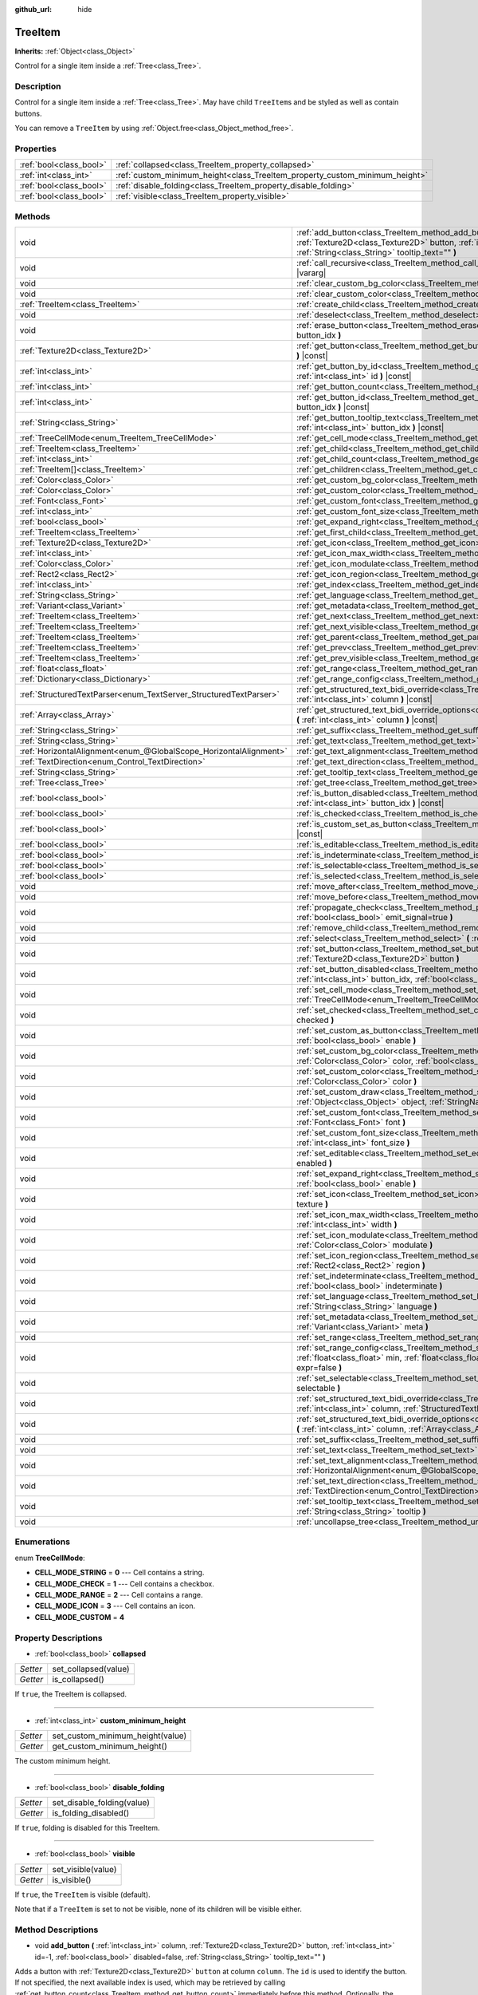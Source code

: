 :github_url: hide

.. DO NOT EDIT THIS FILE!!!
.. Generated automatically from Godot engine sources.
.. Generator: https://github.com/godotengine/godot/tree/master/doc/tools/make_rst.py.
.. XML source: https://github.com/godotengine/godot/tree/master/doc/classes/TreeItem.xml.

.. _class_TreeItem:

TreeItem
========

**Inherits:** :ref:`Object<class_Object>`

Control for a single item inside a :ref:`Tree<class_Tree>`.

Description
-----------

Control for a single item inside a :ref:`Tree<class_Tree>`. May have child ``TreeItem``\ s and be styled as well as contain buttons.

You can remove a ``TreeItem`` by using :ref:`Object.free<class_Object_method_free>`.

Properties
----------

+-------------------------+-----------------------------------------------------------------------------+
| :ref:`bool<class_bool>` | :ref:`collapsed<class_TreeItem_property_collapsed>`                         |
+-------------------------+-----------------------------------------------------------------------------+
| :ref:`int<class_int>`   | :ref:`custom_minimum_height<class_TreeItem_property_custom_minimum_height>` |
+-------------------------+-----------------------------------------------------------------------------+
| :ref:`bool<class_bool>` | :ref:`disable_folding<class_TreeItem_property_disable_folding>`             |
+-------------------------+-----------------------------------------------------------------------------+
| :ref:`bool<class_bool>` | :ref:`visible<class_TreeItem_property_visible>`                             |
+-------------------------+-----------------------------------------------------------------------------+

Methods
-------

+-------------------------------------------------------------------+----------------------------------------------------------------------------------------------------------------------------------------------------------------------------------------------------------------------------------------------------------+
| void                                                              | :ref:`add_button<class_TreeItem_method_add_button>` **(** :ref:`int<class_int>` column, :ref:`Texture2D<class_Texture2D>` button, :ref:`int<class_int>` id=-1, :ref:`bool<class_bool>` disabled=false, :ref:`String<class_String>` tooltip_text="" **)** |
+-------------------------------------------------------------------+----------------------------------------------------------------------------------------------------------------------------------------------------------------------------------------------------------------------------------------------------------+
| void                                                              | :ref:`call_recursive<class_TreeItem_method_call_recursive>` **(** :ref:`StringName<class_StringName>` method, ... **)** |vararg|                                                                                                                         |
+-------------------------------------------------------------------+----------------------------------------------------------------------------------------------------------------------------------------------------------------------------------------------------------------------------------------------------------+
| void                                                              | :ref:`clear_custom_bg_color<class_TreeItem_method_clear_custom_bg_color>` **(** :ref:`int<class_int>` column **)**                                                                                                                                       |
+-------------------------------------------------------------------+----------------------------------------------------------------------------------------------------------------------------------------------------------------------------------------------------------------------------------------------------------+
| void                                                              | :ref:`clear_custom_color<class_TreeItem_method_clear_custom_color>` **(** :ref:`int<class_int>` column **)**                                                                                                                                             |
+-------------------------------------------------------------------+----------------------------------------------------------------------------------------------------------------------------------------------------------------------------------------------------------------------------------------------------------+
| :ref:`TreeItem<class_TreeItem>`                                   | :ref:`create_child<class_TreeItem_method_create_child>` **(** :ref:`int<class_int>` idx=-1 **)**                                                                                                                                                         |
+-------------------------------------------------------------------+----------------------------------------------------------------------------------------------------------------------------------------------------------------------------------------------------------------------------------------------------------+
| void                                                              | :ref:`deselect<class_TreeItem_method_deselect>` **(** :ref:`int<class_int>` column **)**                                                                                                                                                                 |
+-------------------------------------------------------------------+----------------------------------------------------------------------------------------------------------------------------------------------------------------------------------------------------------------------------------------------------------+
| void                                                              | :ref:`erase_button<class_TreeItem_method_erase_button>` **(** :ref:`int<class_int>` column, :ref:`int<class_int>` button_idx **)**                                                                                                                       |
+-------------------------------------------------------------------+----------------------------------------------------------------------------------------------------------------------------------------------------------------------------------------------------------------------------------------------------------+
| :ref:`Texture2D<class_Texture2D>`                                 | :ref:`get_button<class_TreeItem_method_get_button>` **(** :ref:`int<class_int>` column, :ref:`int<class_int>` button_idx **)** |const|                                                                                                                   |
+-------------------------------------------------------------------+----------------------------------------------------------------------------------------------------------------------------------------------------------------------------------------------------------------------------------------------------------+
| :ref:`int<class_int>`                                             | :ref:`get_button_by_id<class_TreeItem_method_get_button_by_id>` **(** :ref:`int<class_int>` column, :ref:`int<class_int>` id **)** |const|                                                                                                               |
+-------------------------------------------------------------------+----------------------------------------------------------------------------------------------------------------------------------------------------------------------------------------------------------------------------------------------------------+
| :ref:`int<class_int>`                                             | :ref:`get_button_count<class_TreeItem_method_get_button_count>` **(** :ref:`int<class_int>` column **)** |const|                                                                                                                                         |
+-------------------------------------------------------------------+----------------------------------------------------------------------------------------------------------------------------------------------------------------------------------------------------------------------------------------------------------+
| :ref:`int<class_int>`                                             | :ref:`get_button_id<class_TreeItem_method_get_button_id>` **(** :ref:`int<class_int>` column, :ref:`int<class_int>` button_idx **)** |const|                                                                                                             |
+-------------------------------------------------------------------+----------------------------------------------------------------------------------------------------------------------------------------------------------------------------------------------------------------------------------------------------------+
| :ref:`String<class_String>`                                       | :ref:`get_button_tooltip_text<class_TreeItem_method_get_button_tooltip_text>` **(** :ref:`int<class_int>` column, :ref:`int<class_int>` button_idx **)** |const|                                                                                         |
+-------------------------------------------------------------------+----------------------------------------------------------------------------------------------------------------------------------------------------------------------------------------------------------------------------------------------------------+
| :ref:`TreeCellMode<enum_TreeItem_TreeCellMode>`                   | :ref:`get_cell_mode<class_TreeItem_method_get_cell_mode>` **(** :ref:`int<class_int>` column **)** |const|                                                                                                                                               |
+-------------------------------------------------------------------+----------------------------------------------------------------------------------------------------------------------------------------------------------------------------------------------------------------------------------------------------------+
| :ref:`TreeItem<class_TreeItem>`                                   | :ref:`get_child<class_TreeItem_method_get_child>` **(** :ref:`int<class_int>` idx **)**                                                                                                                                                                  |
+-------------------------------------------------------------------+----------------------------------------------------------------------------------------------------------------------------------------------------------------------------------------------------------------------------------------------------------+
| :ref:`int<class_int>`                                             | :ref:`get_child_count<class_TreeItem_method_get_child_count>` **(** **)**                                                                                                                                                                                |
+-------------------------------------------------------------------+----------------------------------------------------------------------------------------------------------------------------------------------------------------------------------------------------------------------------------------------------------+
| :ref:`TreeItem[]<class_TreeItem>`                                 | :ref:`get_children<class_TreeItem_method_get_children>` **(** **)**                                                                                                                                                                                      |
+-------------------------------------------------------------------+----------------------------------------------------------------------------------------------------------------------------------------------------------------------------------------------------------------------------------------------------------+
| :ref:`Color<class_Color>`                                         | :ref:`get_custom_bg_color<class_TreeItem_method_get_custom_bg_color>` **(** :ref:`int<class_int>` column **)** |const|                                                                                                                                   |
+-------------------------------------------------------------------+----------------------------------------------------------------------------------------------------------------------------------------------------------------------------------------------------------------------------------------------------------+
| :ref:`Color<class_Color>`                                         | :ref:`get_custom_color<class_TreeItem_method_get_custom_color>` **(** :ref:`int<class_int>` column **)** |const|                                                                                                                                         |
+-------------------------------------------------------------------+----------------------------------------------------------------------------------------------------------------------------------------------------------------------------------------------------------------------------------------------------------+
| :ref:`Font<class_Font>`                                           | :ref:`get_custom_font<class_TreeItem_method_get_custom_font>` **(** :ref:`int<class_int>` column **)** |const|                                                                                                                                           |
+-------------------------------------------------------------------+----------------------------------------------------------------------------------------------------------------------------------------------------------------------------------------------------------------------------------------------------------+
| :ref:`int<class_int>`                                             | :ref:`get_custom_font_size<class_TreeItem_method_get_custom_font_size>` **(** :ref:`int<class_int>` column **)** |const|                                                                                                                                 |
+-------------------------------------------------------------------+----------------------------------------------------------------------------------------------------------------------------------------------------------------------------------------------------------------------------------------------------------+
| :ref:`bool<class_bool>`                                           | :ref:`get_expand_right<class_TreeItem_method_get_expand_right>` **(** :ref:`int<class_int>` column **)** |const|                                                                                                                                         |
+-------------------------------------------------------------------+----------------------------------------------------------------------------------------------------------------------------------------------------------------------------------------------------------------------------------------------------------+
| :ref:`TreeItem<class_TreeItem>`                                   | :ref:`get_first_child<class_TreeItem_method_get_first_child>` **(** **)** |const|                                                                                                                                                                        |
+-------------------------------------------------------------------+----------------------------------------------------------------------------------------------------------------------------------------------------------------------------------------------------------------------------------------------------------+
| :ref:`Texture2D<class_Texture2D>`                                 | :ref:`get_icon<class_TreeItem_method_get_icon>` **(** :ref:`int<class_int>` column **)** |const|                                                                                                                                                         |
+-------------------------------------------------------------------+----------------------------------------------------------------------------------------------------------------------------------------------------------------------------------------------------------------------------------------------------------+
| :ref:`int<class_int>`                                             | :ref:`get_icon_max_width<class_TreeItem_method_get_icon_max_width>` **(** :ref:`int<class_int>` column **)** |const|                                                                                                                                     |
+-------------------------------------------------------------------+----------------------------------------------------------------------------------------------------------------------------------------------------------------------------------------------------------------------------------------------------------+
| :ref:`Color<class_Color>`                                         | :ref:`get_icon_modulate<class_TreeItem_method_get_icon_modulate>` **(** :ref:`int<class_int>` column **)** |const|                                                                                                                                       |
+-------------------------------------------------------------------+----------------------------------------------------------------------------------------------------------------------------------------------------------------------------------------------------------------------------------------------------------+
| :ref:`Rect2<class_Rect2>`                                         | :ref:`get_icon_region<class_TreeItem_method_get_icon_region>` **(** :ref:`int<class_int>` column **)** |const|                                                                                                                                           |
+-------------------------------------------------------------------+----------------------------------------------------------------------------------------------------------------------------------------------------------------------------------------------------------------------------------------------------------+
| :ref:`int<class_int>`                                             | :ref:`get_index<class_TreeItem_method_get_index>` **(** **)**                                                                                                                                                                                            |
+-------------------------------------------------------------------+----------------------------------------------------------------------------------------------------------------------------------------------------------------------------------------------------------------------------------------------------------+
| :ref:`String<class_String>`                                       | :ref:`get_language<class_TreeItem_method_get_language>` **(** :ref:`int<class_int>` column **)** |const|                                                                                                                                                 |
+-------------------------------------------------------------------+----------------------------------------------------------------------------------------------------------------------------------------------------------------------------------------------------------------------------------------------------------+
| :ref:`Variant<class_Variant>`                                     | :ref:`get_metadata<class_TreeItem_method_get_metadata>` **(** :ref:`int<class_int>` column **)** |const|                                                                                                                                                 |
+-------------------------------------------------------------------+----------------------------------------------------------------------------------------------------------------------------------------------------------------------------------------------------------------------------------------------------------+
| :ref:`TreeItem<class_TreeItem>`                                   | :ref:`get_next<class_TreeItem_method_get_next>` **(** **)** |const|                                                                                                                                                                                      |
+-------------------------------------------------------------------+----------------------------------------------------------------------------------------------------------------------------------------------------------------------------------------------------------------------------------------------------------+
| :ref:`TreeItem<class_TreeItem>`                                   | :ref:`get_next_visible<class_TreeItem_method_get_next_visible>` **(** :ref:`bool<class_bool>` wrap=false **)**                                                                                                                                           |
+-------------------------------------------------------------------+----------------------------------------------------------------------------------------------------------------------------------------------------------------------------------------------------------------------------------------------------------+
| :ref:`TreeItem<class_TreeItem>`                                   | :ref:`get_parent<class_TreeItem_method_get_parent>` **(** **)** |const|                                                                                                                                                                                  |
+-------------------------------------------------------------------+----------------------------------------------------------------------------------------------------------------------------------------------------------------------------------------------------------------------------------------------------------+
| :ref:`TreeItem<class_TreeItem>`                                   | :ref:`get_prev<class_TreeItem_method_get_prev>` **(** **)**                                                                                                                                                                                              |
+-------------------------------------------------------------------+----------------------------------------------------------------------------------------------------------------------------------------------------------------------------------------------------------------------------------------------------------+
| :ref:`TreeItem<class_TreeItem>`                                   | :ref:`get_prev_visible<class_TreeItem_method_get_prev_visible>` **(** :ref:`bool<class_bool>` wrap=false **)**                                                                                                                                           |
+-------------------------------------------------------------------+----------------------------------------------------------------------------------------------------------------------------------------------------------------------------------------------------------------------------------------------------------+
| :ref:`float<class_float>`                                         | :ref:`get_range<class_TreeItem_method_get_range>` **(** :ref:`int<class_int>` column **)** |const|                                                                                                                                                       |
+-------------------------------------------------------------------+----------------------------------------------------------------------------------------------------------------------------------------------------------------------------------------------------------------------------------------------------------+
| :ref:`Dictionary<class_Dictionary>`                               | :ref:`get_range_config<class_TreeItem_method_get_range_config>` **(** :ref:`int<class_int>` column **)**                                                                                                                                                 |
+-------------------------------------------------------------------+----------------------------------------------------------------------------------------------------------------------------------------------------------------------------------------------------------------------------------------------------------+
| :ref:`StructuredTextParser<enum_TextServer_StructuredTextParser>` | :ref:`get_structured_text_bidi_override<class_TreeItem_method_get_structured_text_bidi_override>` **(** :ref:`int<class_int>` column **)** |const|                                                                                                       |
+-------------------------------------------------------------------+----------------------------------------------------------------------------------------------------------------------------------------------------------------------------------------------------------------------------------------------------------+
| :ref:`Array<class_Array>`                                         | :ref:`get_structured_text_bidi_override_options<class_TreeItem_method_get_structured_text_bidi_override_options>` **(** :ref:`int<class_int>` column **)** |const|                                                                                       |
+-------------------------------------------------------------------+----------------------------------------------------------------------------------------------------------------------------------------------------------------------------------------------------------------------------------------------------------+
| :ref:`String<class_String>`                                       | :ref:`get_suffix<class_TreeItem_method_get_suffix>` **(** :ref:`int<class_int>` column **)** |const|                                                                                                                                                     |
+-------------------------------------------------------------------+----------------------------------------------------------------------------------------------------------------------------------------------------------------------------------------------------------------------------------------------------------+
| :ref:`String<class_String>`                                       | :ref:`get_text<class_TreeItem_method_get_text>` **(** :ref:`int<class_int>` column **)** |const|                                                                                                                                                         |
+-------------------------------------------------------------------+----------------------------------------------------------------------------------------------------------------------------------------------------------------------------------------------------------------------------------------------------------+
| :ref:`HorizontalAlignment<enum_@GlobalScope_HorizontalAlignment>` | :ref:`get_text_alignment<class_TreeItem_method_get_text_alignment>` **(** :ref:`int<class_int>` column **)** |const|                                                                                                                                     |
+-------------------------------------------------------------------+----------------------------------------------------------------------------------------------------------------------------------------------------------------------------------------------------------------------------------------------------------+
| :ref:`TextDirection<enum_Control_TextDirection>`                  | :ref:`get_text_direction<class_TreeItem_method_get_text_direction>` **(** :ref:`int<class_int>` column **)** |const|                                                                                                                                     |
+-------------------------------------------------------------------+----------------------------------------------------------------------------------------------------------------------------------------------------------------------------------------------------------------------------------------------------------+
| :ref:`String<class_String>`                                       | :ref:`get_tooltip_text<class_TreeItem_method_get_tooltip_text>` **(** :ref:`int<class_int>` column **)** |const|                                                                                                                                         |
+-------------------------------------------------------------------+----------------------------------------------------------------------------------------------------------------------------------------------------------------------------------------------------------------------------------------------------------+
| :ref:`Tree<class_Tree>`                                           | :ref:`get_tree<class_TreeItem_method_get_tree>` **(** **)** |const|                                                                                                                                                                                      |
+-------------------------------------------------------------------+----------------------------------------------------------------------------------------------------------------------------------------------------------------------------------------------------------------------------------------------------------+
| :ref:`bool<class_bool>`                                           | :ref:`is_button_disabled<class_TreeItem_method_is_button_disabled>` **(** :ref:`int<class_int>` column, :ref:`int<class_int>` button_idx **)** |const|                                                                                                   |
+-------------------------------------------------------------------+----------------------------------------------------------------------------------------------------------------------------------------------------------------------------------------------------------------------------------------------------------+
| :ref:`bool<class_bool>`                                           | :ref:`is_checked<class_TreeItem_method_is_checked>` **(** :ref:`int<class_int>` column **)** |const|                                                                                                                                                     |
+-------------------------------------------------------------------+----------------------------------------------------------------------------------------------------------------------------------------------------------------------------------------------------------------------------------------------------------+
| :ref:`bool<class_bool>`                                           | :ref:`is_custom_set_as_button<class_TreeItem_method_is_custom_set_as_button>` **(** :ref:`int<class_int>` column **)** |const|                                                                                                                           |
+-------------------------------------------------------------------+----------------------------------------------------------------------------------------------------------------------------------------------------------------------------------------------------------------------------------------------------------+
| :ref:`bool<class_bool>`                                           | :ref:`is_editable<class_TreeItem_method_is_editable>` **(** :ref:`int<class_int>` column **)**                                                                                                                                                           |
+-------------------------------------------------------------------+----------------------------------------------------------------------------------------------------------------------------------------------------------------------------------------------------------------------------------------------------------+
| :ref:`bool<class_bool>`                                           | :ref:`is_indeterminate<class_TreeItem_method_is_indeterminate>` **(** :ref:`int<class_int>` column **)** |const|                                                                                                                                         |
+-------------------------------------------------------------------+----------------------------------------------------------------------------------------------------------------------------------------------------------------------------------------------------------------------------------------------------------+
| :ref:`bool<class_bool>`                                           | :ref:`is_selectable<class_TreeItem_method_is_selectable>` **(** :ref:`int<class_int>` column **)** |const|                                                                                                                                               |
+-------------------------------------------------------------------+----------------------------------------------------------------------------------------------------------------------------------------------------------------------------------------------------------------------------------------------------------+
| :ref:`bool<class_bool>`                                           | :ref:`is_selected<class_TreeItem_method_is_selected>` **(** :ref:`int<class_int>` column **)**                                                                                                                                                           |
+-------------------------------------------------------------------+----------------------------------------------------------------------------------------------------------------------------------------------------------------------------------------------------------------------------------------------------------+
| void                                                              | :ref:`move_after<class_TreeItem_method_move_after>` **(** :ref:`TreeItem<class_TreeItem>` item **)**                                                                                                                                                     |
+-------------------------------------------------------------------+----------------------------------------------------------------------------------------------------------------------------------------------------------------------------------------------------------------------------------------------------------+
| void                                                              | :ref:`move_before<class_TreeItem_method_move_before>` **(** :ref:`TreeItem<class_TreeItem>` item **)**                                                                                                                                                   |
+-------------------------------------------------------------------+----------------------------------------------------------------------------------------------------------------------------------------------------------------------------------------------------------------------------------------------------------+
| void                                                              | :ref:`propagate_check<class_TreeItem_method_propagate_check>` **(** :ref:`int<class_int>` column, :ref:`bool<class_bool>` emit_signal=true **)**                                                                                                         |
+-------------------------------------------------------------------+----------------------------------------------------------------------------------------------------------------------------------------------------------------------------------------------------------------------------------------------------------+
| void                                                              | :ref:`remove_child<class_TreeItem_method_remove_child>` **(** :ref:`TreeItem<class_TreeItem>` child **)**                                                                                                                                                |
+-------------------------------------------------------------------+----------------------------------------------------------------------------------------------------------------------------------------------------------------------------------------------------------------------------------------------------------+
| void                                                              | :ref:`select<class_TreeItem_method_select>` **(** :ref:`int<class_int>` column **)**                                                                                                                                                                     |
+-------------------------------------------------------------------+----------------------------------------------------------------------------------------------------------------------------------------------------------------------------------------------------------------------------------------------------------+
| void                                                              | :ref:`set_button<class_TreeItem_method_set_button>` **(** :ref:`int<class_int>` column, :ref:`int<class_int>` button_idx, :ref:`Texture2D<class_Texture2D>` button **)**                                                                                 |
+-------------------------------------------------------------------+----------------------------------------------------------------------------------------------------------------------------------------------------------------------------------------------------------------------------------------------------------+
| void                                                              | :ref:`set_button_disabled<class_TreeItem_method_set_button_disabled>` **(** :ref:`int<class_int>` column, :ref:`int<class_int>` button_idx, :ref:`bool<class_bool>` disabled **)**                                                                       |
+-------------------------------------------------------------------+----------------------------------------------------------------------------------------------------------------------------------------------------------------------------------------------------------------------------------------------------------+
| void                                                              | :ref:`set_cell_mode<class_TreeItem_method_set_cell_mode>` **(** :ref:`int<class_int>` column, :ref:`TreeCellMode<enum_TreeItem_TreeCellMode>` mode **)**                                                                                                 |
+-------------------------------------------------------------------+----------------------------------------------------------------------------------------------------------------------------------------------------------------------------------------------------------------------------------------------------------+
| void                                                              | :ref:`set_checked<class_TreeItem_method_set_checked>` **(** :ref:`int<class_int>` column, :ref:`bool<class_bool>` checked **)**                                                                                                                          |
+-------------------------------------------------------------------+----------------------------------------------------------------------------------------------------------------------------------------------------------------------------------------------------------------------------------------------------------+
| void                                                              | :ref:`set_custom_as_button<class_TreeItem_method_set_custom_as_button>` **(** :ref:`int<class_int>` column, :ref:`bool<class_bool>` enable **)**                                                                                                         |
+-------------------------------------------------------------------+----------------------------------------------------------------------------------------------------------------------------------------------------------------------------------------------------------------------------------------------------------+
| void                                                              | :ref:`set_custom_bg_color<class_TreeItem_method_set_custom_bg_color>` **(** :ref:`int<class_int>` column, :ref:`Color<class_Color>` color, :ref:`bool<class_bool>` just_outline=false **)**                                                              |
+-------------------------------------------------------------------+----------------------------------------------------------------------------------------------------------------------------------------------------------------------------------------------------------------------------------------------------------+
| void                                                              | :ref:`set_custom_color<class_TreeItem_method_set_custom_color>` **(** :ref:`int<class_int>` column, :ref:`Color<class_Color>` color **)**                                                                                                                |
+-------------------------------------------------------------------+----------------------------------------------------------------------------------------------------------------------------------------------------------------------------------------------------------------------------------------------------------+
| void                                                              | :ref:`set_custom_draw<class_TreeItem_method_set_custom_draw>` **(** :ref:`int<class_int>` column, :ref:`Object<class_Object>` object, :ref:`StringName<class_StringName>` callback **)**                                                                 |
+-------------------------------------------------------------------+----------------------------------------------------------------------------------------------------------------------------------------------------------------------------------------------------------------------------------------------------------+
| void                                                              | :ref:`set_custom_font<class_TreeItem_method_set_custom_font>` **(** :ref:`int<class_int>` column, :ref:`Font<class_Font>` font **)**                                                                                                                     |
+-------------------------------------------------------------------+----------------------------------------------------------------------------------------------------------------------------------------------------------------------------------------------------------------------------------------------------------+
| void                                                              | :ref:`set_custom_font_size<class_TreeItem_method_set_custom_font_size>` **(** :ref:`int<class_int>` column, :ref:`int<class_int>` font_size **)**                                                                                                        |
+-------------------------------------------------------------------+----------------------------------------------------------------------------------------------------------------------------------------------------------------------------------------------------------------------------------------------------------+
| void                                                              | :ref:`set_editable<class_TreeItem_method_set_editable>` **(** :ref:`int<class_int>` column, :ref:`bool<class_bool>` enabled **)**                                                                                                                        |
+-------------------------------------------------------------------+----------------------------------------------------------------------------------------------------------------------------------------------------------------------------------------------------------------------------------------------------------+
| void                                                              | :ref:`set_expand_right<class_TreeItem_method_set_expand_right>` **(** :ref:`int<class_int>` column, :ref:`bool<class_bool>` enable **)**                                                                                                                 |
+-------------------------------------------------------------------+----------------------------------------------------------------------------------------------------------------------------------------------------------------------------------------------------------------------------------------------------------+
| void                                                              | :ref:`set_icon<class_TreeItem_method_set_icon>` **(** :ref:`int<class_int>` column, :ref:`Texture2D<class_Texture2D>` texture **)**                                                                                                                      |
+-------------------------------------------------------------------+----------------------------------------------------------------------------------------------------------------------------------------------------------------------------------------------------------------------------------------------------------+
| void                                                              | :ref:`set_icon_max_width<class_TreeItem_method_set_icon_max_width>` **(** :ref:`int<class_int>` column, :ref:`int<class_int>` width **)**                                                                                                                |
+-------------------------------------------------------------------+----------------------------------------------------------------------------------------------------------------------------------------------------------------------------------------------------------------------------------------------------------+
| void                                                              | :ref:`set_icon_modulate<class_TreeItem_method_set_icon_modulate>` **(** :ref:`int<class_int>` column, :ref:`Color<class_Color>` modulate **)**                                                                                                           |
+-------------------------------------------------------------------+----------------------------------------------------------------------------------------------------------------------------------------------------------------------------------------------------------------------------------------------------------+
| void                                                              | :ref:`set_icon_region<class_TreeItem_method_set_icon_region>` **(** :ref:`int<class_int>` column, :ref:`Rect2<class_Rect2>` region **)**                                                                                                                 |
+-------------------------------------------------------------------+----------------------------------------------------------------------------------------------------------------------------------------------------------------------------------------------------------------------------------------------------------+
| void                                                              | :ref:`set_indeterminate<class_TreeItem_method_set_indeterminate>` **(** :ref:`int<class_int>` column, :ref:`bool<class_bool>` indeterminate **)**                                                                                                        |
+-------------------------------------------------------------------+----------------------------------------------------------------------------------------------------------------------------------------------------------------------------------------------------------------------------------------------------------+
| void                                                              | :ref:`set_language<class_TreeItem_method_set_language>` **(** :ref:`int<class_int>` column, :ref:`String<class_String>` language **)**                                                                                                                   |
+-------------------------------------------------------------------+----------------------------------------------------------------------------------------------------------------------------------------------------------------------------------------------------------------------------------------------------------+
| void                                                              | :ref:`set_metadata<class_TreeItem_method_set_metadata>` **(** :ref:`int<class_int>` column, :ref:`Variant<class_Variant>` meta **)**                                                                                                                     |
+-------------------------------------------------------------------+----------------------------------------------------------------------------------------------------------------------------------------------------------------------------------------------------------------------------------------------------------+
| void                                                              | :ref:`set_range<class_TreeItem_method_set_range>` **(** :ref:`int<class_int>` column, :ref:`float<class_float>` value **)**                                                                                                                              |
+-------------------------------------------------------------------+----------------------------------------------------------------------------------------------------------------------------------------------------------------------------------------------------------------------------------------------------------+
| void                                                              | :ref:`set_range_config<class_TreeItem_method_set_range_config>` **(** :ref:`int<class_int>` column, :ref:`float<class_float>` min, :ref:`float<class_float>` max, :ref:`float<class_float>` step, :ref:`bool<class_bool>` expr=false **)**               |
+-------------------------------------------------------------------+----------------------------------------------------------------------------------------------------------------------------------------------------------------------------------------------------------------------------------------------------------+
| void                                                              | :ref:`set_selectable<class_TreeItem_method_set_selectable>` **(** :ref:`int<class_int>` column, :ref:`bool<class_bool>` selectable **)**                                                                                                                 |
+-------------------------------------------------------------------+----------------------------------------------------------------------------------------------------------------------------------------------------------------------------------------------------------------------------------------------------------+
| void                                                              | :ref:`set_structured_text_bidi_override<class_TreeItem_method_set_structured_text_bidi_override>` **(** :ref:`int<class_int>` column, :ref:`StructuredTextParser<enum_TextServer_StructuredTextParser>` parser **)**                                     |
+-------------------------------------------------------------------+----------------------------------------------------------------------------------------------------------------------------------------------------------------------------------------------------------------------------------------------------------+
| void                                                              | :ref:`set_structured_text_bidi_override_options<class_TreeItem_method_set_structured_text_bidi_override_options>` **(** :ref:`int<class_int>` column, :ref:`Array<class_Array>` args **)**                                                               |
+-------------------------------------------------------------------+----------------------------------------------------------------------------------------------------------------------------------------------------------------------------------------------------------------------------------------------------------+
| void                                                              | :ref:`set_suffix<class_TreeItem_method_set_suffix>` **(** :ref:`int<class_int>` column, :ref:`String<class_String>` text **)**                                                                                                                           |
+-------------------------------------------------------------------+----------------------------------------------------------------------------------------------------------------------------------------------------------------------------------------------------------------------------------------------------------+
| void                                                              | :ref:`set_text<class_TreeItem_method_set_text>` **(** :ref:`int<class_int>` column, :ref:`String<class_String>` text **)**                                                                                                                               |
+-------------------------------------------------------------------+----------------------------------------------------------------------------------------------------------------------------------------------------------------------------------------------------------------------------------------------------------+
| void                                                              | :ref:`set_text_alignment<class_TreeItem_method_set_text_alignment>` **(** :ref:`int<class_int>` column, :ref:`HorizontalAlignment<enum_@GlobalScope_HorizontalAlignment>` text_alignment **)**                                                           |
+-------------------------------------------------------------------+----------------------------------------------------------------------------------------------------------------------------------------------------------------------------------------------------------------------------------------------------------+
| void                                                              | :ref:`set_text_direction<class_TreeItem_method_set_text_direction>` **(** :ref:`int<class_int>` column, :ref:`TextDirection<enum_Control_TextDirection>` direction **)**                                                                                 |
+-------------------------------------------------------------------+----------------------------------------------------------------------------------------------------------------------------------------------------------------------------------------------------------------------------------------------------------+
| void                                                              | :ref:`set_tooltip_text<class_TreeItem_method_set_tooltip_text>` **(** :ref:`int<class_int>` column, :ref:`String<class_String>` tooltip **)**                                                                                                            |
+-------------------------------------------------------------------+----------------------------------------------------------------------------------------------------------------------------------------------------------------------------------------------------------------------------------------------------------+
| void                                                              | :ref:`uncollapse_tree<class_TreeItem_method_uncollapse_tree>` **(** **)**                                                                                                                                                                                |
+-------------------------------------------------------------------+----------------------------------------------------------------------------------------------------------------------------------------------------------------------------------------------------------------------------------------------------------+

Enumerations
------------

.. _enum_TreeItem_TreeCellMode:

.. _class_TreeItem_constant_CELL_MODE_STRING:

.. _class_TreeItem_constant_CELL_MODE_CHECK:

.. _class_TreeItem_constant_CELL_MODE_RANGE:

.. _class_TreeItem_constant_CELL_MODE_ICON:

.. _class_TreeItem_constant_CELL_MODE_CUSTOM:

enum **TreeCellMode**:

- **CELL_MODE_STRING** = **0** --- Cell contains a string.

- **CELL_MODE_CHECK** = **1** --- Cell contains a checkbox.

- **CELL_MODE_RANGE** = **2** --- Cell contains a range.

- **CELL_MODE_ICON** = **3** --- Cell contains an icon.

- **CELL_MODE_CUSTOM** = **4**

Property Descriptions
---------------------

.. _class_TreeItem_property_collapsed:

- :ref:`bool<class_bool>` **collapsed**

+----------+----------------------+
| *Setter* | set_collapsed(value) |
+----------+----------------------+
| *Getter* | is_collapsed()       |
+----------+----------------------+

If ``true``, the TreeItem is collapsed.

----

.. _class_TreeItem_property_custom_minimum_height:

- :ref:`int<class_int>` **custom_minimum_height**

+----------+----------------------------------+
| *Setter* | set_custom_minimum_height(value) |
+----------+----------------------------------+
| *Getter* | get_custom_minimum_height()      |
+----------+----------------------------------+

The custom minimum height.

----

.. _class_TreeItem_property_disable_folding:

- :ref:`bool<class_bool>` **disable_folding**

+----------+----------------------------+
| *Setter* | set_disable_folding(value) |
+----------+----------------------------+
| *Getter* | is_folding_disabled()      |
+----------+----------------------------+

If ``true``, folding is disabled for this TreeItem.

----

.. _class_TreeItem_property_visible:

- :ref:`bool<class_bool>` **visible**

+----------+--------------------+
| *Setter* | set_visible(value) |
+----------+--------------------+
| *Getter* | is_visible()       |
+----------+--------------------+

If ``true``, the ``TreeItem`` is visible (default).

Note that if a ``TreeItem`` is set to not be visible, none of its children will be visible either.

Method Descriptions
-------------------

.. _class_TreeItem_method_add_button:

- void **add_button** **(** :ref:`int<class_int>` column, :ref:`Texture2D<class_Texture2D>` button, :ref:`int<class_int>` id=-1, :ref:`bool<class_bool>` disabled=false, :ref:`String<class_String>` tooltip_text="" **)**

Adds a button with :ref:`Texture2D<class_Texture2D>` ``button`` at column ``column``. The ``id`` is used to identify the button. If not specified, the next available index is used, which may be retrieved by calling :ref:`get_button_count<class_TreeItem_method_get_button_count>` immediately before this method. Optionally, the button can be ``disabled`` and have a ``tooltip_text``.

----

.. _class_TreeItem_method_call_recursive:

- void **call_recursive** **(** :ref:`StringName<class_StringName>` method, ... **)** |vararg|

Calls the ``method`` on the actual TreeItem and its children recursively. Pass parameters as a comma separated list.

----

.. _class_TreeItem_method_clear_custom_bg_color:

- void **clear_custom_bg_color** **(** :ref:`int<class_int>` column **)**

Resets the background color for the given column to default.

----

.. _class_TreeItem_method_clear_custom_color:

- void **clear_custom_color** **(** :ref:`int<class_int>` column **)**

Resets the color for the given column to default.

----

.. _class_TreeItem_method_create_child:

- :ref:`TreeItem<class_TreeItem>` **create_child** **(** :ref:`int<class_int>` idx=-1 **)**

Creates an item and adds it as a child.

The new item will be inserted as position ``idx`` (the default value ``-1`` means the last position), or it will be the last child if ``idx`` is higher than the child count.

----

.. _class_TreeItem_method_deselect:

- void **deselect** **(** :ref:`int<class_int>` column **)**

Deselects the given column.

----

.. _class_TreeItem_method_erase_button:

- void **erase_button** **(** :ref:`int<class_int>` column, :ref:`int<class_int>` button_idx **)**

Removes the button at index ``button_idx`` in column ``column``.

----

.. _class_TreeItem_method_get_button:

- :ref:`Texture2D<class_Texture2D>` **get_button** **(** :ref:`int<class_int>` column, :ref:`int<class_int>` button_idx **)** |const|

Returns the :ref:`Texture2D<class_Texture2D>` of the button at index ``button_idx`` in column ``column``.

----

.. _class_TreeItem_method_get_button_by_id:

- :ref:`int<class_int>` **get_button_by_id** **(** :ref:`int<class_int>` column, :ref:`int<class_int>` id **)** |const|

Returns the button index if there is a button with id ``id`` in column ``column``, otherwise returns -1.

----

.. _class_TreeItem_method_get_button_count:

- :ref:`int<class_int>` **get_button_count** **(** :ref:`int<class_int>` column **)** |const|

Returns the number of buttons in column ``column``.

----

.. _class_TreeItem_method_get_button_id:

- :ref:`int<class_int>` **get_button_id** **(** :ref:`int<class_int>` column, :ref:`int<class_int>` button_idx **)** |const|

Returns the id for the button at index ``button_idx`` in column ``column``.

----

.. _class_TreeItem_method_get_button_tooltip_text:

- :ref:`String<class_String>` **get_button_tooltip_text** **(** :ref:`int<class_int>` column, :ref:`int<class_int>` button_idx **)** |const|

Returns the tooltip text for the button at index ``button_idx`` in column ``column``.

----

.. _class_TreeItem_method_get_cell_mode:

- :ref:`TreeCellMode<enum_TreeItem_TreeCellMode>` **get_cell_mode** **(** :ref:`int<class_int>` column **)** |const|

Returns the column's cell mode.

----

.. _class_TreeItem_method_get_child:

- :ref:`TreeItem<class_TreeItem>` **get_child** **(** :ref:`int<class_int>` idx **)**

Returns a child item by its index (see :ref:`get_child_count<class_TreeItem_method_get_child_count>`). This method is often used for iterating all children of an item.

Negative indices access the children from the last one.

----

.. _class_TreeItem_method_get_child_count:

- :ref:`int<class_int>` **get_child_count** **(** **)**

Returns the number of child items.

----

.. _class_TreeItem_method_get_children:

- :ref:`TreeItem[]<class_TreeItem>` **get_children** **(** **)**

Returns an array of references to the item's children.

----

.. _class_TreeItem_method_get_custom_bg_color:

- :ref:`Color<class_Color>` **get_custom_bg_color** **(** :ref:`int<class_int>` column **)** |const|

Returns the custom background color of column ``column``.

----

.. _class_TreeItem_method_get_custom_color:

- :ref:`Color<class_Color>` **get_custom_color** **(** :ref:`int<class_int>` column **)** |const|

Returns the custom color of column ``column``.

----

.. _class_TreeItem_method_get_custom_font:

- :ref:`Font<class_Font>` **get_custom_font** **(** :ref:`int<class_int>` column **)** |const|

Returns custom font used to draw text in the column ``column``.

----

.. _class_TreeItem_method_get_custom_font_size:

- :ref:`int<class_int>` **get_custom_font_size** **(** :ref:`int<class_int>` column **)** |const|

Returns custom font size used to draw text in the column ``column``.

----

.. _class_TreeItem_method_get_expand_right:

- :ref:`bool<class_bool>` **get_expand_right** **(** :ref:`int<class_int>` column **)** |const|

Returns ``true`` if ``expand_right`` is set.

----

.. _class_TreeItem_method_get_first_child:

- :ref:`TreeItem<class_TreeItem>` **get_first_child** **(** **)** |const|

Returns the TreeItem's first child.

----

.. _class_TreeItem_method_get_icon:

- :ref:`Texture2D<class_Texture2D>` **get_icon** **(** :ref:`int<class_int>` column **)** |const|

Returns the given column's icon :ref:`Texture2D<class_Texture2D>`. Error if no icon is set.

----

.. _class_TreeItem_method_get_icon_max_width:

- :ref:`int<class_int>` **get_icon_max_width** **(** :ref:`int<class_int>` column **)** |const|

Returns the column's icon's maximum width.

----

.. _class_TreeItem_method_get_icon_modulate:

- :ref:`Color<class_Color>` **get_icon_modulate** **(** :ref:`int<class_int>` column **)** |const|

Returns the :ref:`Color<class_Color>` modulating the column's icon.

----

.. _class_TreeItem_method_get_icon_region:

- :ref:`Rect2<class_Rect2>` **get_icon_region** **(** :ref:`int<class_int>` column **)** |const|

Returns the icon :ref:`Texture2D<class_Texture2D>` region as :ref:`Rect2<class_Rect2>`.

----

.. _class_TreeItem_method_get_index:

- :ref:`int<class_int>` **get_index** **(** **)**

Returns the node's order in the tree. For example, if called on the first child item the position is ``0``.

----

.. _class_TreeItem_method_get_language:

- :ref:`String<class_String>` **get_language** **(** :ref:`int<class_int>` column **)** |const|

Returns item's text language code.

----

.. _class_TreeItem_method_get_metadata:

- :ref:`Variant<class_Variant>` **get_metadata** **(** :ref:`int<class_int>` column **)** |const|

Returns the metadata value that was set for the given column using :ref:`set_metadata<class_TreeItem_method_set_metadata>`.

----

.. _class_TreeItem_method_get_next:

- :ref:`TreeItem<class_TreeItem>` **get_next** **(** **)** |const|

Returns the next sibling TreeItem in the tree or a null object if there is none.

----

.. _class_TreeItem_method_get_next_visible:

- :ref:`TreeItem<class_TreeItem>` **get_next_visible** **(** :ref:`bool<class_bool>` wrap=false **)**

Returns the next visible sibling TreeItem in the tree or a null object if there is none.

If ``wrap`` is enabled, the method will wrap around to the first visible element in the tree when called on the last visible element, otherwise it returns ``null``.

----

.. _class_TreeItem_method_get_parent:

- :ref:`TreeItem<class_TreeItem>` **get_parent** **(** **)** |const|

Returns the parent TreeItem or a null object if there is none.

----

.. _class_TreeItem_method_get_prev:

- :ref:`TreeItem<class_TreeItem>` **get_prev** **(** **)**

Returns the previous sibling TreeItem in the tree or a null object if there is none.

----

.. _class_TreeItem_method_get_prev_visible:

- :ref:`TreeItem<class_TreeItem>` **get_prev_visible** **(** :ref:`bool<class_bool>` wrap=false **)**

Returns the previous visible sibling TreeItem in the tree or a null object if there is none.

If ``wrap`` is enabled, the method will wrap around to the last visible element in the tree when called on the first visible element, otherwise it returns ``null``.

----

.. _class_TreeItem_method_get_range:

- :ref:`float<class_float>` **get_range** **(** :ref:`int<class_int>` column **)** |const|

Returns the value of a :ref:`CELL_MODE_RANGE<class_TreeItem_constant_CELL_MODE_RANGE>` column.

----

.. _class_TreeItem_method_get_range_config:

- :ref:`Dictionary<class_Dictionary>` **get_range_config** **(** :ref:`int<class_int>` column **)**

Returns a dictionary containing the range parameters for a given column. The keys are "min", "max", "step", and "expr".

----

.. _class_TreeItem_method_get_structured_text_bidi_override:

- :ref:`StructuredTextParser<enum_TextServer_StructuredTextParser>` **get_structured_text_bidi_override** **(** :ref:`int<class_int>` column **)** |const|

----

.. _class_TreeItem_method_get_structured_text_bidi_override_options:

- :ref:`Array<class_Array>` **get_structured_text_bidi_override_options** **(** :ref:`int<class_int>` column **)** |const|

----

.. _class_TreeItem_method_get_suffix:

- :ref:`String<class_String>` **get_suffix** **(** :ref:`int<class_int>` column **)** |const|

Gets the suffix string shown after the column value.

----

.. _class_TreeItem_method_get_text:

- :ref:`String<class_String>` **get_text** **(** :ref:`int<class_int>` column **)** |const|

Returns the given column's text.

----

.. _class_TreeItem_method_get_text_alignment:

- :ref:`HorizontalAlignment<enum_@GlobalScope_HorizontalAlignment>` **get_text_alignment** **(** :ref:`int<class_int>` column **)** |const|

Returns the given column's text alignment.

----

.. _class_TreeItem_method_get_text_direction:

- :ref:`TextDirection<enum_Control_TextDirection>` **get_text_direction** **(** :ref:`int<class_int>` column **)** |const|

Returns item's text base writing direction.

----

.. _class_TreeItem_method_get_tooltip_text:

- :ref:`String<class_String>` **get_tooltip_text** **(** :ref:`int<class_int>` column **)** |const|

Returns the given column's tooltip text.

----

.. _class_TreeItem_method_get_tree:

- :ref:`Tree<class_Tree>` **get_tree** **(** **)** |const|

Returns the :ref:`Tree<class_Tree>` that owns this TreeItem.

----

.. _class_TreeItem_method_is_button_disabled:

- :ref:`bool<class_bool>` **is_button_disabled** **(** :ref:`int<class_int>` column, :ref:`int<class_int>` button_idx **)** |const|

Returns ``true`` if the button at index ``button_idx`` for the given ``column`` is disabled.

----

.. _class_TreeItem_method_is_checked:

- :ref:`bool<class_bool>` **is_checked** **(** :ref:`int<class_int>` column **)** |const|

Returns ``true`` if the given ``column`` is checked.

----

.. _class_TreeItem_method_is_custom_set_as_button:

- :ref:`bool<class_bool>` **is_custom_set_as_button** **(** :ref:`int<class_int>` column **)** |const|

----

.. _class_TreeItem_method_is_editable:

- :ref:`bool<class_bool>` **is_editable** **(** :ref:`int<class_int>` column **)**

Returns ``true`` if the given ``column`` is editable.

----

.. _class_TreeItem_method_is_indeterminate:

- :ref:`bool<class_bool>` **is_indeterminate** **(** :ref:`int<class_int>` column **)** |const|

Returns ``true`` if the given ``column`` is indeterminate.

----

.. _class_TreeItem_method_is_selectable:

- :ref:`bool<class_bool>` **is_selectable** **(** :ref:`int<class_int>` column **)** |const|

Returns ``true`` if the given ``column`` is selectable.

----

.. _class_TreeItem_method_is_selected:

- :ref:`bool<class_bool>` **is_selected** **(** :ref:`int<class_int>` column **)**

Returns ``true`` if the given ``column`` is selected.

----

.. _class_TreeItem_method_move_after:

- void **move_after** **(** :ref:`TreeItem<class_TreeItem>` item **)**

Moves this TreeItem right after the given ``item``.

\ **Note:** You can't move to the root or move the root.

----

.. _class_TreeItem_method_move_before:

- void **move_before** **(** :ref:`TreeItem<class_TreeItem>` item **)**

Moves this TreeItem right before the given ``item``.

\ **Note:** You can't move to the root or move the root.

----

.. _class_TreeItem_method_propagate_check:

- void **propagate_check** **(** :ref:`int<class_int>` column, :ref:`bool<class_bool>` emit_signal=true **)**

Propagates this item's checked status to its children and parents for the given ``column``. It is possible to process the items affected by this method call by connecting to :ref:`Tree.check_propagated_to_item<class_Tree_signal_check_propagated_to_item>`. The order that the items affected will be processed is as follows: the item invoking this method, children of that item, and finally parents of that item. If ``emit_signal`` is ``false``, then :ref:`Tree.check_propagated_to_item<class_Tree_signal_check_propagated_to_item>` will not be emitted.

----

.. _class_TreeItem_method_remove_child:

- void **remove_child** **(** :ref:`TreeItem<class_TreeItem>` child **)**

Removes the given child ``TreeItem`` and all its children from the :ref:`Tree<class_Tree>`. Note that it doesn't free the item from memory, so it can be reused later. To completely remove a ``TreeItem`` use :ref:`Object.free<class_Object_method_free>`.

----

.. _class_TreeItem_method_select:

- void **select** **(** :ref:`int<class_int>` column **)**

Selects the given ``column``.

----

.. _class_TreeItem_method_set_button:

- void **set_button** **(** :ref:`int<class_int>` column, :ref:`int<class_int>` button_idx, :ref:`Texture2D<class_Texture2D>` button **)**

Sets the given column's button :ref:`Texture2D<class_Texture2D>` at index ``button_idx`` to ``button``.

----

.. _class_TreeItem_method_set_button_disabled:

- void **set_button_disabled** **(** :ref:`int<class_int>` column, :ref:`int<class_int>` button_idx, :ref:`bool<class_bool>` disabled **)**

If ``true``, disables the button at index ``button_idx`` in the given ``column``.

----

.. _class_TreeItem_method_set_cell_mode:

- void **set_cell_mode** **(** :ref:`int<class_int>` column, :ref:`TreeCellMode<enum_TreeItem_TreeCellMode>` mode **)**

Sets the given column's cell mode to ``mode``. See :ref:`TreeCellMode<enum_TreeItem_TreeCellMode>` constants.

----

.. _class_TreeItem_method_set_checked:

- void **set_checked** **(** :ref:`int<class_int>` column, :ref:`bool<class_bool>` checked **)**

If ``true``, the given ``column`` is checked. Clears column's indeterminate status.

----

.. _class_TreeItem_method_set_custom_as_button:

- void **set_custom_as_button** **(** :ref:`int<class_int>` column, :ref:`bool<class_bool>` enable **)**

----

.. _class_TreeItem_method_set_custom_bg_color:

- void **set_custom_bg_color** **(** :ref:`int<class_int>` column, :ref:`Color<class_Color>` color, :ref:`bool<class_bool>` just_outline=false **)**

Sets the given column's custom background color and whether to just use it as an outline.

----

.. _class_TreeItem_method_set_custom_color:

- void **set_custom_color** **(** :ref:`int<class_int>` column, :ref:`Color<class_Color>` color **)**

Sets the given column's custom color.

----

.. _class_TreeItem_method_set_custom_draw:

- void **set_custom_draw** **(** :ref:`int<class_int>` column, :ref:`Object<class_Object>` object, :ref:`StringName<class_StringName>` callback **)**

Sets the given column's custom draw callback to ``callback`` method on ``object``.

The ``callback`` should accept two arguments: the ``TreeItem`` that is drawn and its position and size as a :ref:`Rect2<class_Rect2>`.

----

.. _class_TreeItem_method_set_custom_font:

- void **set_custom_font** **(** :ref:`int<class_int>` column, :ref:`Font<class_Font>` font **)**

Sets custom font used to draw text in the given ``column``.

----

.. _class_TreeItem_method_set_custom_font_size:

- void **set_custom_font_size** **(** :ref:`int<class_int>` column, :ref:`int<class_int>` font_size **)**

Sets custom font size used to draw text in the given ``column``.

----

.. _class_TreeItem_method_set_editable:

- void **set_editable** **(** :ref:`int<class_int>` column, :ref:`bool<class_bool>` enabled **)**

If ``true``, the given ``column`` is editable.

----

.. _class_TreeItem_method_set_expand_right:

- void **set_expand_right** **(** :ref:`int<class_int>` column, :ref:`bool<class_bool>` enable **)**

If ``true``, the given ``column`` is expanded to the right.

----

.. _class_TreeItem_method_set_icon:

- void **set_icon** **(** :ref:`int<class_int>` column, :ref:`Texture2D<class_Texture2D>` texture **)**

Sets the given column's icon :ref:`Texture2D<class_Texture2D>`.

----

.. _class_TreeItem_method_set_icon_max_width:

- void **set_icon_max_width** **(** :ref:`int<class_int>` column, :ref:`int<class_int>` width **)**

Sets the given column's icon's maximum width.

----

.. _class_TreeItem_method_set_icon_modulate:

- void **set_icon_modulate** **(** :ref:`int<class_int>` column, :ref:`Color<class_Color>` modulate **)**

Modulates the given column's icon with ``modulate``.

----

.. _class_TreeItem_method_set_icon_region:

- void **set_icon_region** **(** :ref:`int<class_int>` column, :ref:`Rect2<class_Rect2>` region **)**

Sets the given column's icon's texture region.

----

.. _class_TreeItem_method_set_indeterminate:

- void **set_indeterminate** **(** :ref:`int<class_int>` column, :ref:`bool<class_bool>` indeterminate **)**

If ``true``, the given ``column`` is marked ``indeterminate``.

\ **Note:** If set ``true`` from ``false``, then column is cleared of checked status.

----

.. _class_TreeItem_method_set_language:

- void **set_language** **(** :ref:`int<class_int>` column, :ref:`String<class_String>` language **)**

Sets language code of item's text used for line-breaking and text shaping algorithms, if left empty current locale is used instead.

----

.. _class_TreeItem_method_set_metadata:

- void **set_metadata** **(** :ref:`int<class_int>` column, :ref:`Variant<class_Variant>` meta **)**

Sets the metadata value for the given column, which can be retrieved later using :ref:`get_metadata<class_TreeItem_method_get_metadata>`. This can be used, for example, to store a reference to the original data.

----

.. _class_TreeItem_method_set_range:

- void **set_range** **(** :ref:`int<class_int>` column, :ref:`float<class_float>` value **)**

Sets the value of a :ref:`CELL_MODE_RANGE<class_TreeItem_constant_CELL_MODE_RANGE>` column.

----

.. _class_TreeItem_method_set_range_config:

- void **set_range_config** **(** :ref:`int<class_int>` column, :ref:`float<class_float>` min, :ref:`float<class_float>` max, :ref:`float<class_float>` step, :ref:`bool<class_bool>` expr=false **)**

Sets the range of accepted values for a column. The column must be in the :ref:`CELL_MODE_RANGE<class_TreeItem_constant_CELL_MODE_RANGE>` mode.

If ``expr`` is ``true``, the edit mode slider will use an exponential scale as with :ref:`Range.exp_edit<class_Range_property_exp_edit>`.

----

.. _class_TreeItem_method_set_selectable:

- void **set_selectable** **(** :ref:`int<class_int>` column, :ref:`bool<class_bool>` selectable **)**

If ``true``, the given column is selectable.

----

.. _class_TreeItem_method_set_structured_text_bidi_override:

- void **set_structured_text_bidi_override** **(** :ref:`int<class_int>` column, :ref:`StructuredTextParser<enum_TextServer_StructuredTextParser>` parser **)**

----

.. _class_TreeItem_method_set_structured_text_bidi_override_options:

- void **set_structured_text_bidi_override_options** **(** :ref:`int<class_int>` column, :ref:`Array<class_Array>` args **)**

----

.. _class_TreeItem_method_set_suffix:

- void **set_suffix** **(** :ref:`int<class_int>` column, :ref:`String<class_String>` text **)**

Sets a string to be shown after a column's value (for example, a unit abbreviation).

----

.. _class_TreeItem_method_set_text:

- void **set_text** **(** :ref:`int<class_int>` column, :ref:`String<class_String>` text **)**

Sets the given column's text value.

----

.. _class_TreeItem_method_set_text_alignment:

- void **set_text_alignment** **(** :ref:`int<class_int>` column, :ref:`HorizontalAlignment<enum_@GlobalScope_HorizontalAlignment>` text_alignment **)**

Sets the given column's text alignment. See :ref:`HorizontalAlignment<enum_@GlobalScope_HorizontalAlignment>` for possible values.

----

.. _class_TreeItem_method_set_text_direction:

- void **set_text_direction** **(** :ref:`int<class_int>` column, :ref:`TextDirection<enum_Control_TextDirection>` direction **)**

Sets item's text base writing direction.

----

.. _class_TreeItem_method_set_tooltip_text:

- void **set_tooltip_text** **(** :ref:`int<class_int>` column, :ref:`String<class_String>` tooltip **)**

Sets the given column's tooltip text.

----

.. _class_TreeItem_method_uncollapse_tree:

- void **uncollapse_tree** **(** **)**

.. |virtual| replace:: :abbr:`virtual (This method should typically be overridden by the user to have any effect.)`
.. |const| replace:: :abbr:`const (This method has no side effects. It doesn't modify any of the instance's member variables.)`
.. |vararg| replace:: :abbr:`vararg (This method accepts any number of arguments after the ones described here.)`
.. |constructor| replace:: :abbr:`constructor (This method is used to construct a type.)`
.. |static| replace:: :abbr:`static (This method doesn't need an instance to be called, so it can be called directly using the class name.)`
.. |operator| replace:: :abbr:`operator (This method describes a valid operator to use with this type as left-hand operand.)`
